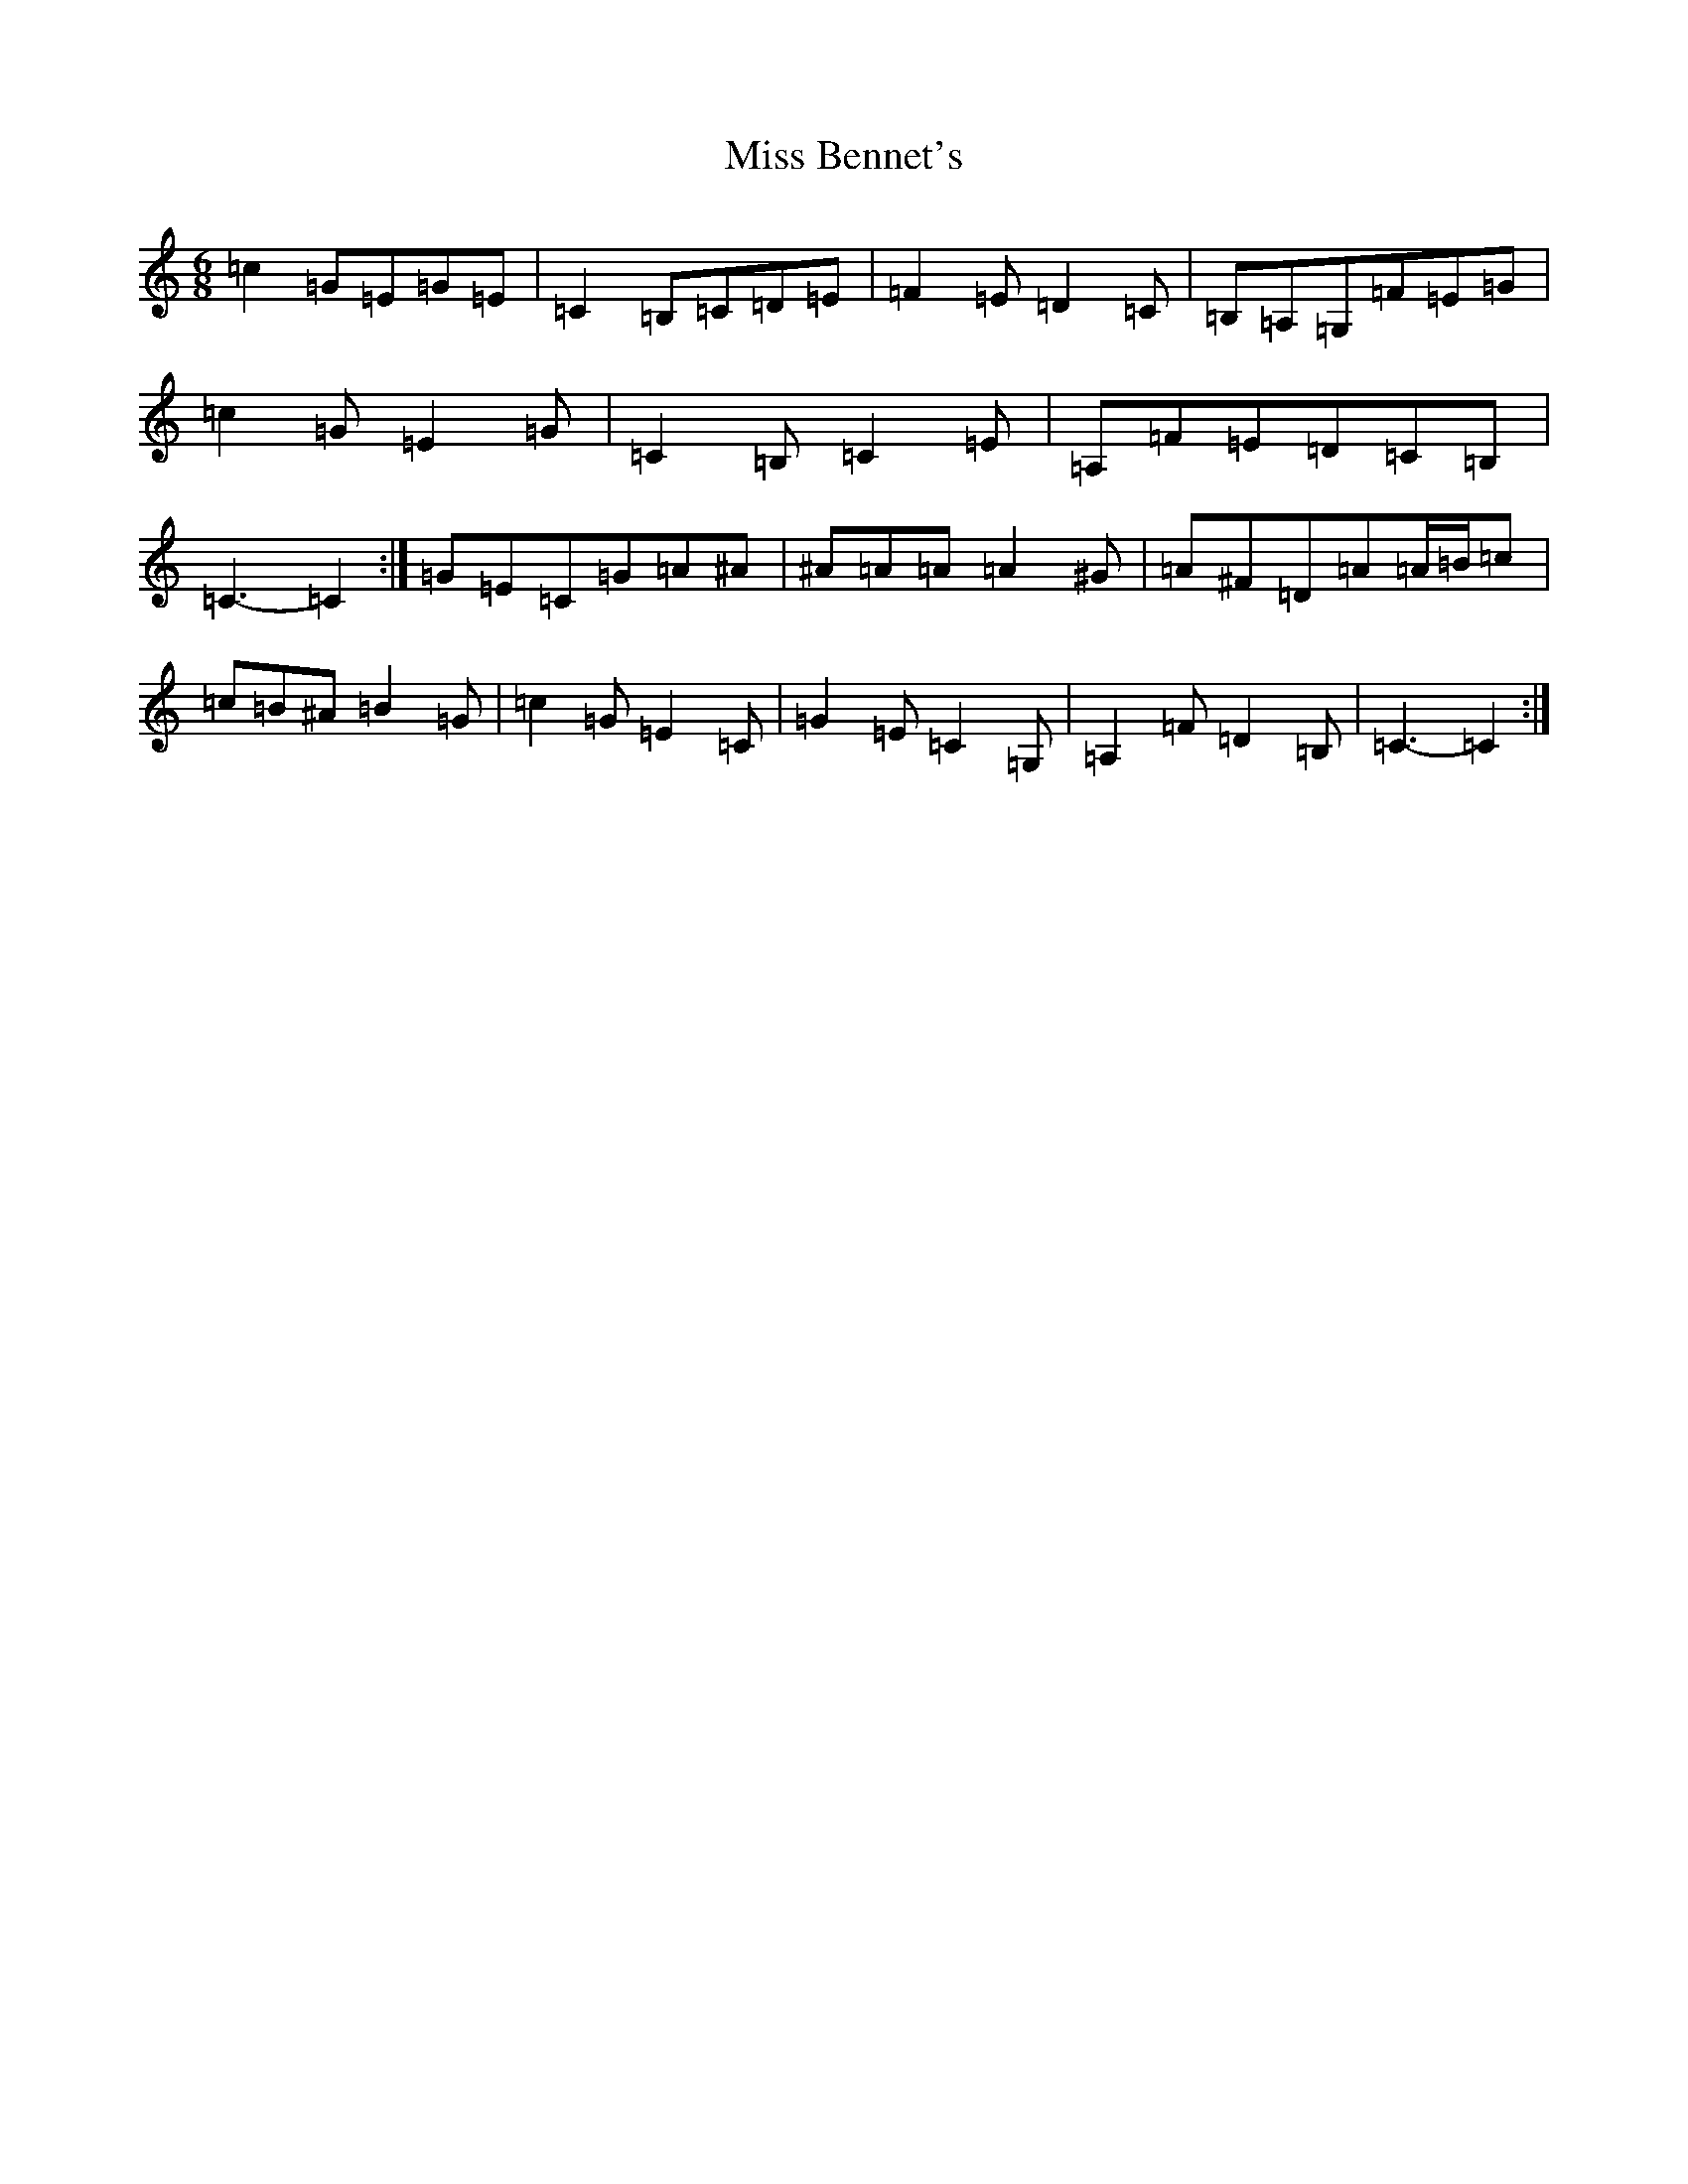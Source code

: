 X: 14274
T: Miss Bennet's
S: https://thesession.org/tunes/1176#setting14446
R: jig
M:6/8
L:1/8
K: C Major
=c2=G=E=G=E|=C2=B,=C=D=E|=F2=E=D2=C|=B,=A,=G,=F=E=G|=c2=G=E2=G|=C2=B,=C2=E|=A,=F=E=D=C=B,|=C3-=C2:|=G=E=C=G=A^A|^A=A=A=A2^G|=A^F=D=A=A/2=B/2=c|=c=B^A=B2=G|=c2=G=E2=C|=G2=E=C2=G,|=A,2=F=D2=B,|=C3-=C2:|